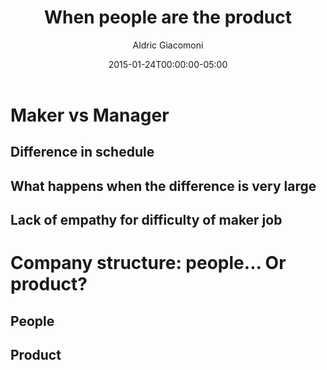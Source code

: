 #+TITLE:       When people are the product
#+AUTHOR:      Aldric Giacomoni
#+EMAIL:       trevoke@gmail.com
#+DATE: 2015-01-24T00:00:00-05:00
#+URI:         /blog/%y/%m/%d/when-people-are-the-product
#+KEYWORDS:    antipattern, high-level
#+TAGS:        company
#+LANGUAGE:    en
#+OPTIONS:     H:3 num:nil toc:nil \n:nil ::t |:t ^:nil -:nil f:t *:t <:t
#+DESCRIPTION: What it means that the company does not care about its people
#+DRAFT: true

* Maker vs Manager
** Difference in schedule
** What happens when the difference is very large
** Lack of empathy for difficulty of maker job
* Company structure: people... Or product?
** People
** Product
